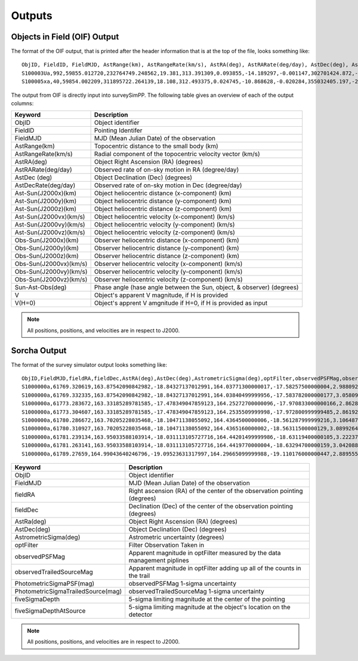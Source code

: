 Outputs
==================
  
Objects in Field (OIF) Output
------------------------------
The format of the OIF output, that is printed after the header information that is at the top of the file, looks something like::
   
   ObjID, FieldID, FieldMJD, AstRange(km), AstRangeRate(km/s), AstRA(deg), AstRARate(deg/day), AstDec(deg), AstDecRate(deg/day), Ast-Sun(J2000x)(km), Ast-Sun(J2000y)(km), Ast-Sun(J2000z)(km), Ast-Sun(J2000vx)(km/s), Ast-Sun(J2000vy)(km/s), Ast-Sun(J2000vz)(km/s), Obs-Sun(J2000x)(km), Obs-Sun(J2000y)(km), Obs-Sun(J2000z)(km), Obs-Sun(J2000vx)(km/s), Obs-Sun(J2000vy)(km/s), Obs-Sun(J2000vz)(km/s), Sun-Ast-Obs(deg), V, V(H=0)
   S100003Ua,992,59855.012720,232764749.248562,19.381,313.391309,0.093855,-14.189297,-0.001147,302701424.872,-141376977.611,-47258199.518,10.938,16.381,6.838,147675817.300,22607836.793,9798564.669,-5.071,27.085,11.641,22.025168,12.229,3.789
   S100005xa,40,59854.002209,311895722.264139,18.108,312.493375,0.024745,-10.868628,-0.020284,355032405.197,-205593003.122,-50029660.233,8.437,15.234,7.005,148124584.428,20259701.559,8780700.962,-4.542,27.134,11.674,17.656392,14.416,4.726


The output from OIF is directly input into surveySimPP. The following table gives an overview of each of the output columns:

+------------------------+----------------------------------------------------------------------------------+
| Keyword                | Description                                                                      |
+========================+==================================================================================+
| ObjID                  | Object identifier                                                                |
+------------------------+----------------------------------------------------------------------------------+
| FieldID                | Pointing Identifer                                                               |
+------------------------+----------------------------------------------------------------------------------+
| FieldMJD               | MJD (Mean Julian Date) of the observation                                        | 
+------------------------+----------------------------------------------------------------------------------+
| AstRange(km)           | Topocentric distance to the small body (km)                                      |
+------------------------+----------------------------------------------------------------------------------+
| AstRangeRate(km/s)     | Radial component of the topocentric velocity vector (km/s)                       |
+------------------------+----------------------------------------------------------------------------------+
| AstRA(deg)             | Object Right Ascension (RA) (degrees)                                            |
+------------------------+----------------------------------------------------------------------------------+
| AstRARate(deg/day)     | Observed rate of on-sky motion in RA (degree/day)                                |
+------------------------+----------------------------------------------------------------------------------+
| AstDec (deg)           | Object Declination (Dec) (degrees)                                               |
+------------------------+----------------------------------------------------------------------------------+
| AstDecRate(deg/day)    | Observed rate of on-sky motion in Dec (degree/day)                               |
+------------------------+----------------------------------------------------------------------------------+
| Ast-Sun(J2000x)(km)    | Object heliocentric distance (x-component) (km)                                  |
+------------------------+----------------------------------------------------------------------------------+
| Ast-Sun(J2000y)(km)    | Object heliocentric distance (y-component) (km)                                  |
+------------------------+----------------------------------------------------------------------------------+
| Ast-Sun(J2000z)(km)    | Object heliocentric distance (z-component) (km)                                  |
+------------------------+----------------------------------------------------------------------------------+
| Ast-Sun(J2000vx)(km/s) | Object heliocentric velocity (x-component) (km/s)                                |
+------------------------+----------------------------------------------------------------------------------+
| Ast-Sun(J2000vy)(km/s) | Object heliocentric velocity (y-component) (km/s)                                |
+------------------------+----------------------------------------------------------------------------------+
| Ast-Sun(J2000vz)(km/s) | Object heliocentric velocity (z-component) (km/s)                                |
+------------------------+----------------------------------------------------------------------------------+
| Obs-Sun(J2000x)(km)    | Observer heliocentric distance (x-component) (km)                                |
+------------------------+----------------------------------------------------------------------------------+
| Obs-Sun(J2000y)(km)    | Observer heliocentric distance (y-component) (km)                                |
+------------------------+----------------------------------------------------------------------------------+
| Obs-Sun(J2000z)(km)    | Observer heliocentric distance (z-component) (km)                                |
+------------------------+----------------------------------------------------------------------------------+
| Obs-Sun(J2000vx)(km/s) | Observer heliocentric velocity (x-component) (km/s)                              |
+------------------------+----------------------------------------------------------------------------------+
| Obs-Sun(J2000vy)(km/s) | Observer heliocentric velocity (y-component) (km/s)                              |
+------------------------+----------------------------------------------------------------------------------+
| Obs-Sun(J2000vz)(km/s) | Observer heliocentric velocity (z-component) (km/s)                              |
+------------------------+----------------------------------------------------------------------------------+
| Sun-Ast-Obs(deg)       | Phase angle (hase angle between the Sun, object, & observer) (degrees)           |
+------------------------+----------------------------------------------------------------------------------+
| V                      | Object's apparent V magnitude, if H is provided                                  |
+------------------------+----------------------------------------------------------------------------------+
| V(H=0)                 | Object's apprent V amgnitude if H=0, if H is provided as input                   |
+------------------------+----------------------------------------------------------------------------------+

.. note::
   All positions, positions, and velocities are in respect to J2000. 

Sorcha Output
----------------------
The format of the survey simulator output looks something like::

   ObjID,FieldMJD,fieldRA,fieldDec,AstRA(deg),AstDec(deg),AstrometricSigma(deg),optFilter,observedPSFMag,observedTrailedSourceMag,PhotometricSigmaPSF(mag),PhotometricSigmaTrailedSource(mag),fiveSigmaDepth,fiveSigmaDepthAtSource
   S1000000a,61769.320619,163.87542090842982,-18.84327137012991,164.03771300000017,-17.58257500000004,2.9880927198448093e-06,r,19.667095021023798,19.655534004675797,0.006775654132479691,0.006755926588113991,23.86356436464961,23.839403736057715
   S1000000a,61769.332335,163.87542090842982,-18.84327137012991,164.03840499999956,-17.583782000000177,3.0580983448792015e-06,i,19.654439857054346,19.651499866857677,0.008648382870172588,0.00861644095296432,23.50948086026021,23.485408367730255
   S1000000a,61773.283672,163.33185289781585,-17.478349047859123,164.25272700000096,-17.970833000000166,2.8628267283501646e-06,g,19.605094385361397,19.59913996244041,0.004573058990569846,0.004562676340629368,24.412081324532746,24.40274105573913
   S1000000a,61773.304607,163.33185289781585,-17.478349047859123,164.2535509999998,-17.972800999999485,2.8619239276501636e-06,r,19.60417845127433,19.610463241887746,0.005414938113316873,0.005396964439230442,24.142184414583568,24.132798535794453
   S1000000a,61780.286672,163.70205228035468,-18.10471138055092,164.4364500000006,-18.561287999999216,3.106487369364405e-06,i,19.50224387218658,19.49961057650898,0.00996299590797273,0.009945212307287087,23.1343489868631,23.13059981155987
   S1000000a,61780.310927,163.70205228035468,-18.10471138055092,164.4365160000002,-18.56311500000129,3.0899264531165437e-06,z,19.506070321795203,19.506622970072044,0.01126449135209172,0.011237007559280756,22.968207967454678,22.964441345175853
   S1000000a,61781.239134,163.95033588103914,-18.031113105727716,164.44201499999986,-18.63119400000105,3.2223774034283947e-06,i,19.50028114807821,19.494448387335947,0.01214406799779637,0.01212132996202541,22.85013563621249,22.84858482288965
   S1000000a,61781.263141,163.95033588103914,-18.031113105727716,164.4419770000004,-18.63294700000159,3.042088583360277e-06,z,19.486562767073988,19.47832341807803,0.011723502868190884,0.011688663662533069,22.899894717824814,22.898283896399494
   S1000000a,61789.27659,164.99043640246796,-19.09523631317997,164.29665099999988,-19.110176000000447,2.8895553381860802e-06,z,19.376978135088684,19.359651855968583,0.008079363622311368,0.00805998568672928,23.293210067462763,23.293123719813384   
   
   
+------------------------------------+----------------------------------------------------------------------------------+
| Keyword                            | Description                                                                      |
+====================================+==================================================================================+
| ObjID                              | Object identifier                                                                |
+------------------------------------+----------------------------------------------------------------------------------+
| FieldMJD                           | MJD (Mean Julian Date) of the observation                                        |
+------------------------------------+----------------------------------------------------------------------------------+
| fieldRA                            | Right ascension (RA) of the center of the observation pointing (degrees)         | 
+------------------------------------+----------------------------------------------------------------------------------+
| fieldDec                           | Declination (Dec) of the center of the observation pointing (degrees)            |
+------------------------------------+----------------------------------------------------------------------------------+
| AstRa(deg)                         | Object Right Ascension (RA) (degrees)                                            |
+------------------------------------+----------------------------------------------------------------------------------+
| AstDec(deg)                        | Object Declination (Dec) (degrees)                                               |
+------------------------------------+----------------------------------------------------------------------------------+
| AstrometricSigma(deg)              | Astrometric uncertainty (degrees)                                                |
+------------------------------------+----------------------------------------------------------------------------------+
| optFilter                          | Filter Observation Taken in                                                      |
+------------------------------------+----------------------------------------------------------------------------------+
| observedPSFMag                     | Apparent magnitude in optFilter measured by the data management piplines         |
+------------------------------------+----------------------------------------------------------------------------------+
| observedTrailedSourceMag           | Apparent magnitude in optFilter adding up all of the counts in the trail         |
+------------------------------------+----------------------------------------------------------------------------------+
| PhotometricSigmaPSF(mag)           | observedPSFMag 1-sigma uncertainty                                               |
+------------------------------------+----------------------------------------------------------------------------------+
| PhotometricSigmaTrailedSource(mag) | observedTrailedSourceMag 1-sigma uncertainty                                     |
+------------------------------------+----------------------------------------------------------------------------------+
| fiveSigmaDepth                     |  5-sigma limiting magnitude at the center of the pointing                        |
+------------------------------------+----------------------------------------------------------------------------------+
| fiveSigmaDepthAtSource             |  5-sigma limiting magnitude at the object's location on the detector             |
+------------------------------------+----------------------------------------------------------------------------------+

.. note::
   All positions, positions, and velocities are in respect to J2000.
